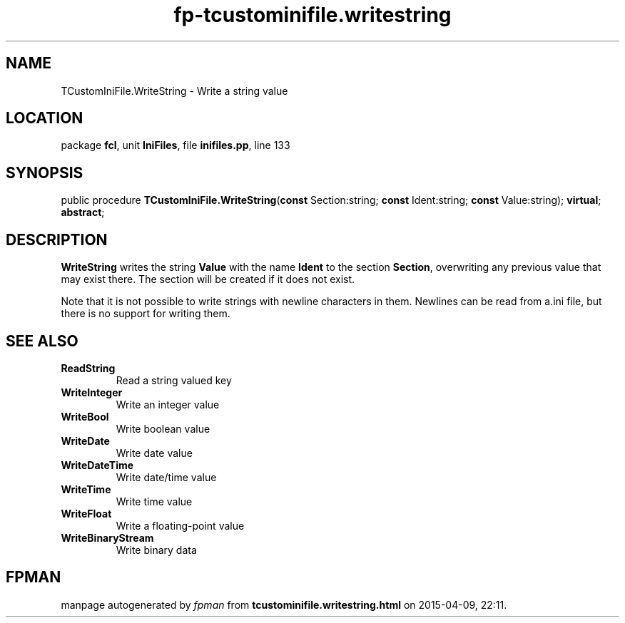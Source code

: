 .\" file autogenerated by fpman
.TH "fp-tcustominifile.writestring" 3 "2014-03-14" "fpman" "Free Pascal Programmer's Manual"
.SH NAME
TCustomIniFile.WriteString - Write a string value
.SH LOCATION
package \fBfcl\fR, unit \fBIniFiles\fR, file \fBinifiles.pp\fR, line 133
.SH SYNOPSIS
public procedure \fBTCustomIniFile.WriteString\fR(\fBconst\fR Section:string; \fBconst\fR Ident:string; \fBconst\fR Value:string); \fBvirtual\fR; \fBabstract\fR;
.SH DESCRIPTION
\fBWriteString\fR writes the string \fBValue\fR with the name \fBIdent\fR to the section \fBSection\fR, overwriting any previous value that may exist there. The section will be created if it does not exist.

Note that it is not possible to write strings with newline characters in them. Newlines can be read from a.ini file, but there is no support for writing them.


.SH SEE ALSO
.TP
.B ReadString
Read a string valued key
.TP
.B WriteInteger
Write an integer value
.TP
.B WriteBool
Write boolean value
.TP
.B WriteDate
Write date value
.TP
.B WriteDateTime
Write date/time value
.TP
.B WriteTime
Write time value
.TP
.B WriteFloat
Write a floating-point value
.TP
.B WriteBinaryStream
Write binary data

.SH FPMAN
manpage autogenerated by \fIfpman\fR from \fBtcustominifile.writestring.html\fR on 2015-04-09, 22:11.


